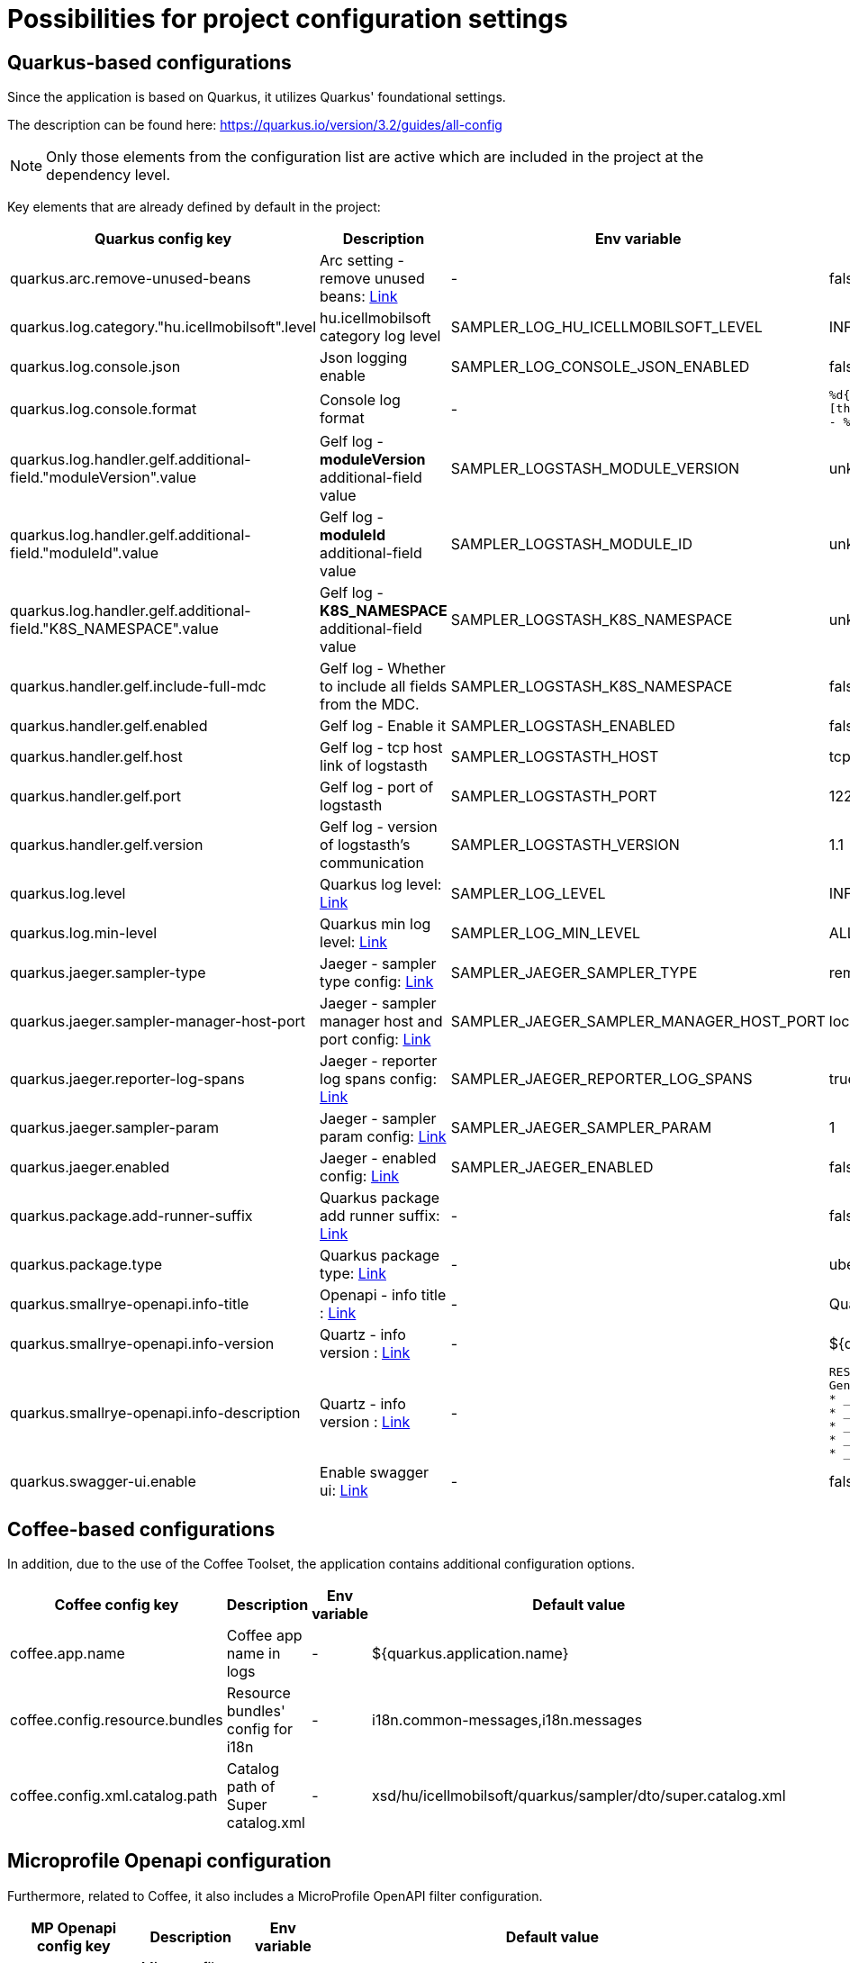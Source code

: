 = Possibilities for project configuration settings

== Quarkus-based configurations

Since the application is based on Quarkus, it utilizes Quarkus' foundational settings.

The description can be found here: https://quarkus.io/version/3.2/guides/all-config

NOTE: Only those elements from the configuration list are active which are included in the project at the dependency level.

Key elements that are already defined by default in the project:

[cols="a,a,a,a"]
|===
| Quarkus config key | Description | Env variable | Default value

| quarkus.arc.remove-unused-beans | Arc setting - remove unused beans: https://quarkus.io/version/3.2/guides/all-config#quarkus-arc_quarkus.arc.remove-unused-beans[Link] | - | false

| quarkus.log.category."hu.icellmobilsoft".level | hu.icellmobilsoft category log level | SAMPLER_LOG_HU_ICELLMOBILSOFT_LEVEL | INFO

| quarkus.log.console.json | Json logging enable | SAMPLER_LOG_CONSOLE_JSON_ENABLED | false

| quarkus.log.console.format | Console log format | - | `%d{yyyy-MM-dd HH:mm:ss.SSS} %-5p [thread:%t] [%c{10}] [sid:%X{extSessionId}] - %s%E%n`

| quarkus.log.handler.gelf.additional-field."moduleVersion".value | Gelf log - *moduleVersion* additional-field value | SAMPLER_LOGSTASH_MODULE_VERSION | unknown
| quarkus.log.handler.gelf.additional-field."moduleId".value | Gelf log - *moduleId* additional-field value | SAMPLER_LOGSTASH_MODULE_ID | unknown
| quarkus.log.handler.gelf.additional-field."K8S_NAMESPACE".value | Gelf log - *K8S_NAMESPACE* additional-field value | SAMPLER_LOGSTASH_K8S_NAMESPACE | unknown
| quarkus.handler.gelf.include-full-mdc | Gelf log - Whether to include all fields from the MDC. | SAMPLER_LOGSTASH_K8S_NAMESPACE | false

| quarkus.handler.gelf.enabled | Gelf log - Enable it | SAMPLER_LOGSTASH_ENABLED | false
| quarkus.handler.gelf.host | Gelf log - tcp host link of logstasth | SAMPLER_LOGSTASTH_HOST | tcp:localhost
| quarkus.handler.gelf.port | Gelf log - port of logstasth | SAMPLER_LOGSTASTH_PORT | 12201
| quarkus.handler.gelf.version | Gelf log - version of logstasth's communication | SAMPLER_LOGSTASTH_VERSION | 1.1


| quarkus.log.level | Quarkus log level: https://quarkus.io/version/3.2/guides/all-config#quarkus-core_quarkus.log.level[Link] | SAMPLER_LOG_LEVEL | INFO
| quarkus.log.min-level | Quarkus min log level: https://quarkus.io/version/3.2/guides/all-config#quarkus-core_quarkus.log.min-level[Link] | SAMPLER_LOG_MIN_LEVEL | ALL

| quarkus.jaeger.sampler-type | Jaeger - sampler type config: https://quarkus.io/version/3.2/guides/all-config#quarkus-jaeger_quarkus.jaeger.sampler-type[Link] | SAMPLER_JAEGER_SAMPLER_TYPE | remote
| quarkus.jaeger.sampler-manager-host-port | Jaeger - sampler manager host and port config: https://quarkus.io/version/3.2/guides/all-config#quarkus-jaeger_quarkus.jaeger.sampler-manager-host-port[Link] | SAMPLER_JAEGER_SAMPLER_MANAGER_HOST_PORT | localhost:5778
| quarkus.jaeger.reporter-log-spans | Jaeger - reporter log spans config: https://quarkus.io/version/3.2/guides/all-config#quarkus-jaeger_quarkus.jaeger.reporter-log-spans[Link] | SAMPLER_JAEGER_REPORTER_LOG_SPANS |true
| quarkus.jaeger.sampler-param | Jaeger - sampler param config: https://quarkus.io/version/3.2/guides/all-config#quarkus-jaeger_quarkus.jaeger.sampler-param[Link] | SAMPLER_JAEGER_SAMPLER_PARAM |1
| quarkus.jaeger.enabled | Jaeger - enabled config: https://quarkus.io/version/3.2/guides/all-config#quarkus-jaeger_quarkus.jaeger.enabled[Link] | SAMPLER_JAEGER_ENABLED |false

| quarkus.package.add-runner-suffix | Quarkus package add runner suffix: https://quarkus.io/version/3.2/guides/all-config#quarkus-core_quarkus.package.add-runner-suffix[Link] | - | false
| quarkus.package.type | Quarkus package type: https://quarkus.io/version/3.2/guides/all-config#quarkus-core_quarkus.package.type[Link] | - | uber-jar

| quarkus.smallrye-openapi.info-title | Openapi - info title : https://quarkus.io/version/3.2/guides/all-config#quarkus-smallrye-openapi_quarkus.smallrye-openapi.info-title[Link] | - |  Quarkus sampler service
| quarkus.smallrye-openapi.info-version | Quartz - info version : https://quarkus.io/version/3.2/guides/all-config#quarkus-smallrye-openapi_quarkus.smallrye-openapi.info-version[Link] | - | ${quarkus.application.version}

| quarkus.smallrye-openapi.info-description | Quartz - info version : https://quarkus.io/version/3.2/guides/all-config#quarkus-smallrye-openapi_quarkus.smallrye-openapi.info-description[Link] | - |[source,html]
----
REST endpoints for operations. <br/>
General responses in case of error:  <br/>
* __400__ - Bad Request <br/>
* __401__ - Unauthorized <br/>
* __404__ - Not found <br/>
* __418__ - Database object not found <br/>
* __500__ - Internal Server Error <br/>
----
| quarkus.swagger-ui.enable | Enable swagger ui: https://quarkus.io/version/3.2/guides/all-config#quarkus-swagger-ui_quarkus.swagger-ui.enable[Link] | - | false

|===

== Coffee-based configurations

In addition, due to the use of the Coffee Toolset, the application contains additional configuration options.

[cols="a,a,a,a"]
|===
| Coffee config key | Description | Env variable | Default value

| coffee.app.name | Coffee app name in logs | - | ${quarkus.application.name}
| coffee.config.resource.bundles | Resource bundles' config for i18n | - | i18n.common-messages,i18n.messages
| coffee.config.xml.catalog.path | Catalog path of Super catalog.xml | - |xsd/hu/icellmobilsoft/quarkus/sampler/dto/super.catalog.xml
|===

== Microprofile Openapi configuration

Furthermore, related to Coffee, it also includes a MicroProfile OpenAPI filter configuration.

[cols="a,a,a,a"]
|===
| MP Openapi config key | Description | Env variable | Default value

| mp.openapi.filter | Microprofile openapi filter class with package | - | hu.icellmobilsoft.quarkus.sampler.common.rest.filter.OpenAPIFilter
|===
